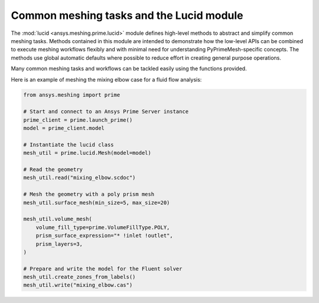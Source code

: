 .. _ref_index_lucid:

*****************************************
Common meshing tasks and the Lucid module
*****************************************

The :mod:`lucid <ansys.meshing.prime.lucid>` module defines high-level methods to abstract
and simplify common meshing tasks. Methods contained in this module are intended to demonstrate
how the low-level APIs can be combined to execute meshing workflows flexibly and with minimal
need for understanding PyPrimeMesh-specific concepts. The methods use global automatic defaults
where possible to reduce effort in creating general purpose operations.

Many common meshing tasks and workflows can be tackled easily using the functions provided.  

Here is an example of meshing the mixing elbow case for a fluid flow analysis:

.. code:: python

    from ansys.meshing import prime

    # Start and connect to an Ansys Prime Server instance
    prime_client = prime.launch_prime()
    model = prime_client.model

    # Instantiate the lucid class
    mesh_util = prime.lucid.Mesh(model=model)

    # Read the geometry
    mesh_util.read("mixing_elbow.scdoc")

    # Mesh the geometry with a poly prism mesh
    mesh_util.surface_mesh(min_size=5, max_size=20)

    mesh_util.volume_mesh(
        volume_fill_type=prime.VolumeFillType.POLY,
        prism_surface_expression="* !inlet !outlet",
        prism_layers=3,
    )

    # Prepare and write the model for the Fluent solver
    mesh_util.create_zones_from_labels()
    mesh_util.write("mixing_elbow.cas")

